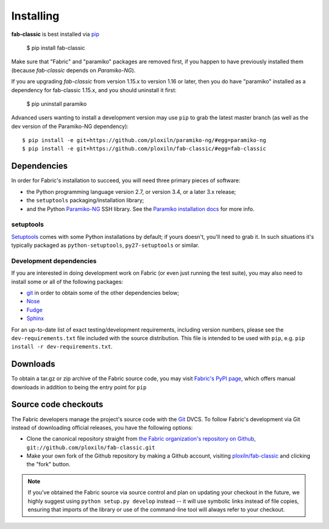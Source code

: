 ==========
Installing
==========

**fab-classic** is best installed via `pip <http://pip-installer.org>`_

    $ pip install fab-classic

Make sure that "Fabric" and "paramiko" packages are removed first, if you happen
to have previously installed them (because *fab-classic* depends on *Paramiko-NG*).

If you are upgrading *fab-classic* from version 1.15.x to version 1.16 or later,
then you do have "paramiko" installed as a dependency for fab-classic 1.15.x,
and you should uninstall it first:

    $ pip uninstall paramiko

Advanced users wanting to install a development version may use ``pip`` to grab
the latest master branch (as well as the dev version of the Paramiko-NG dependency)::

    $ pip install -e git+https://github.com/ploxiln/paramiko-ng/#egg=paramiko-ng
    $ pip install -e git+https://github.com/ploxiln/fab-classic/#egg=fab-classic


Dependencies
============

In order for Fabric's installation to succeed, you will need three primary pieces of software:

* the Python programming language version 2.7, or version 3.4, or a later 3.x release;
* the ``setuptools`` packaging/installation library;
* and the Python `Paramiko-NG <https://github.com/ploxiln/paramiko-ng>`_ SSH library.
  See the `Paramiko installation docs <https://github.com/ploxiln/paramiko-ng#installation>`_ for more info.

setuptools
----------

`Setuptools`_ comes with some Python installations by default; if yours doesn't,
you'll need to grab it. In such situations it's typically packaged as
``python-setuptools``, ``py27-setuptools`` or similar.

.. _setuptools: https://pypi.org/project/setuptools/

Development dependencies
------------------------

If you are interested in doing development work on Fabric (or even just running
the test suite), you may also need to install some or all of the following
packages:

* `git <http://git-scm.com>`_ in order to obtain some of the other dependencies below;
* `Nose <https://github.com/nose-devs/nose>`_
* `Fudge <http://farmdev.com/projects/fudge/index.html>`_
* `Sphinx <http://sphinx.pocoo.org/>`_

For an up-to-date list of exact testing/development requirements, including
version numbers, please see the ``dev-requirements.txt`` file included with the
source distribution. This file is intended to be used with ``pip``, e.g.
``pip install -r dev-requirements.txt``.


.. _downloads:

Downloads
=========

To obtain a tar.gz or zip archive of the Fabric source code, you may visit
`Fabric's PyPI page <http://pypi.python.org/pypi/fab-classic>`_, which offers manual
downloads in addition to being the entry point for ``pip``


.. _source-code-checkouts:

Source code checkouts
=====================

The Fabric developers manage the project's source code with the `Git
<http://git-scm.com>`_ DVCS. To follow Fabric's development via Git instead of
downloading official releases, you have the following options:

* Clone the canonical repository straight from `the Fabric organization's
  repository on Github <https://github.com/ploxiln/fab-classic>`_,
  ``git://github.com/ploxiln/fab-classic.git``
* Make your own fork of the Github repository by making a Github account,
  visiting `ploxiln/fab-classic <http://github.com/ploxiln/fab-classic>`_ and clicking the
  "fork" button.

.. note::

    If you've obtained the Fabric source via source control and plan on
    updating your checkout in the future, we highly suggest using ``python
    setup.py develop`` instead -- it will use symbolic links instead of file
    copies, ensuring that imports of the library or use of the command-line
    tool will always refer to your checkout.
